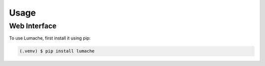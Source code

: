 Usage
=====

.. _web:

Web Interface
------------

To use Lumache, first install it using pip:

.. code-block:: console

   (.venv) $ pip install lumache


..
   Creating recipes
   ----------------
   
   To retrieve a list of random ingredients,
   you can use the ``lumache.get_random_ingredients()`` function:
   
   .. autofunction:: lumache.get_random_ingredients
   
   The ``kind`` parameter should be either ``"meat"``, ``"fish"``,
   or ``"veggies"``. Otherwise, :autofunction`lumache.get_random_ingredients`
   will raise an exception.
   
   .. autoexception:: lumache.InvalidKindError
   
   >>> import lumache
   >>> lumache.get_random_ingredients()
   ['shells', 'gorgonzola', 'parsley']
